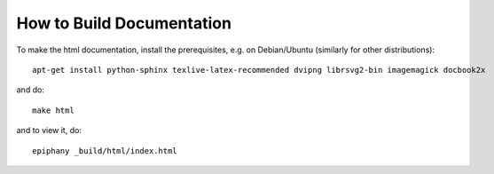 How to Build Documentation
==========================

To make the html documentation, install the prerequisites, e.g. on
Debian/Ubuntu (similarly for other distributions)::

    apt-get install python-sphinx texlive-latex-recommended dvipng librsvg2-bin imagemagick docbook2x

and do::

    make html

and to view it, do::

    epiphany _build/html/index.html
